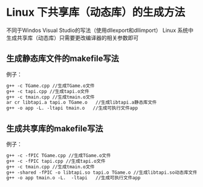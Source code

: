
* Linux 下共享库（动态库）的生成方法

不同于Windos Visual Studio的写法（使用dllexport和dllimport）
Linux 系统中生成共享库（动态库）只需要更改编译器的相关参数即可

** 生成静态库文件的makefile写法
例子：
#+BEGIN_SRC makefile
g++ -c TGame.cpp //生成TGame.o文件   
g++ -c tapi.cpp //生成tapi.o文件   
g++ -c tmain.cpp //生成tmain.o文件   
ar cr libtapi.a tapi.o TGame.o   //生成libtapi.a静态库文件   
g++ -o app -L. -ltapi tmain.o   //生成可执行文件app
#+END_SRC


** 生成共享库的makefile写法
例子：
#+BEGIN_SRC makefile
g++ -c -fPIC TGame.cpp //生成TGame.o文件   
g++ -c -fPIC tapi.cpp //生成tapi.o文件   
g++ -c tmain.cpp //生成tmain.o文件   
g++ -shared -fPIC -o libtapi.so tapi.o TGame.o //生成libtapi.so动态库文件   
g++ -o app tmain.o -L.  -ltapi   //生成可执行文件app
#+END_SRC

